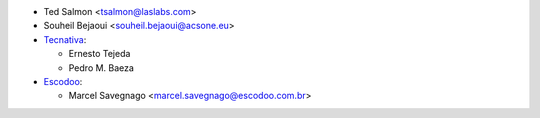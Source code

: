 * Ted Salmon <tsalmon@laslabs.com>
* Souheil Bejaoui <souheil.bejaoui@acsone.eu>
* `Tecnativa <https://www.tecnativa.com>`__:

  * Ernesto Tejeda
  * Pedro M. Baeza
* `Escodoo <https://www.escodoo.com.br>`__:

  * Marcel Savegnago <marcel.savegnago@escodoo.com.br>

